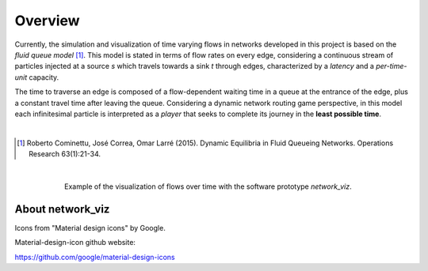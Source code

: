 Overview
===========================

Currently, the simulation and visualization of time varying flows in networks developed in this project is based on the
*fluid queue model* [1]_. This model is stated in terms of flow rates on every edge, considering a continuous
stream of particles injected at a source *s* which travels
towards a sink *t* through edges, characterized by a *latency* and a *per-time-unit* capacity.

The time to traverse
an edge is composed of a flow-dependent waiting time in a queue at the entrance of the edge, plus a constant travel
time after leaving the queue. Considering a dynamic network routing game perspective, in this model each infinitesimal
particle is interpreted as a *player* that seeks to complete its journey in the **least possible time**.

|

.. [1] Roberto Cominettu, José Correa, Omar Larré (2015). Dynamic Equilibria in Fluid Queueing Networks. Operations Research 63(1):21-34.

|

.. figure:: fviz_intro.png
   :figwidth: 75%
   :align: center

   Example of the visualization of flows over time with the software prototype *network_viz*.

About network_viz
-----------------

Icons from "Material design icons" by Google.

Material-design-icon github website:

https://github.com/google/material-design-icons
